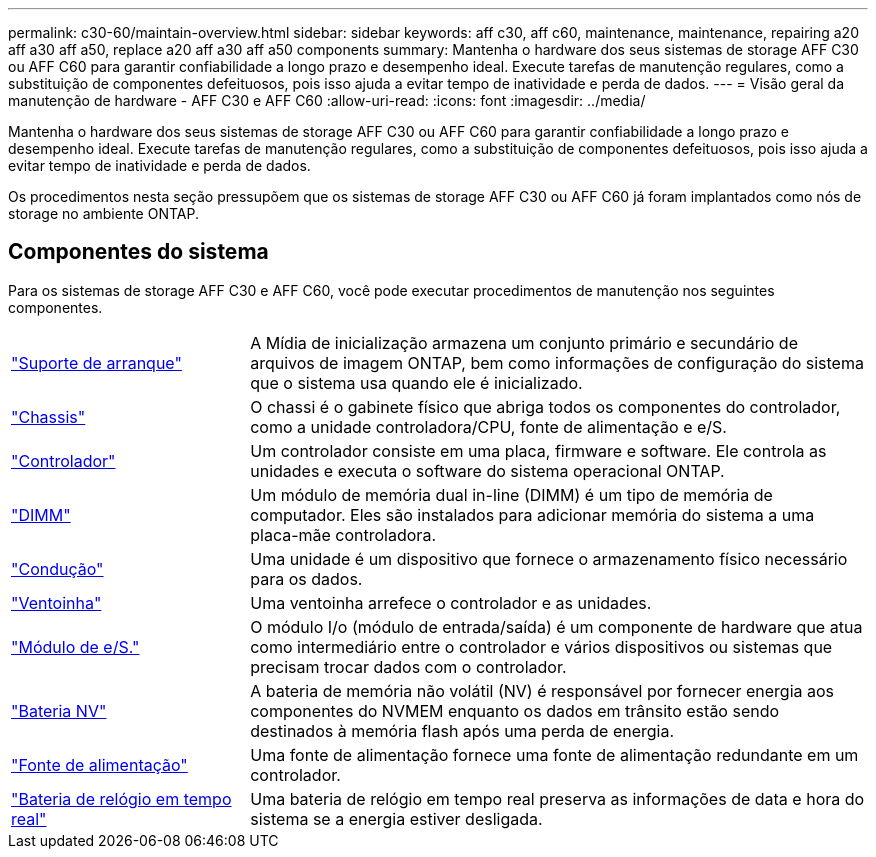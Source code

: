 ---
permalink: c30-60/maintain-overview.html 
sidebar: sidebar 
keywords: aff c30, aff c60, maintenance, maintenance, repairing a20 aff a30 aff a50, replace a20 aff a30 aff a50 components 
summary: Mantenha o hardware dos seus sistemas de storage AFF C30 ou AFF C60 para garantir confiabilidade a longo prazo e desempenho ideal. Execute tarefas de manutenção regulares, como a substituição de componentes defeituosos, pois isso ajuda a evitar tempo de inatividade e perda de dados. 
---
= Visão geral da manutenção de hardware - AFF C30 e AFF C60
:allow-uri-read: 
:icons: font
:imagesdir: ../media/


[role="lead"]
Mantenha o hardware dos seus sistemas de storage AFF C30 ou AFF C60 para garantir confiabilidade a longo prazo e desempenho ideal. Execute tarefas de manutenção regulares, como a substituição de componentes defeituosos, pois isso ajuda a evitar tempo de inatividade e perda de dados.

Os procedimentos nesta seção pressupõem que os sistemas de storage AFF C30 ou AFF C60 já foram implantados como nós de storage no ambiente ONTAP.



== Componentes do sistema

Para os sistemas de storage AFF C30 e AFF C60, você pode executar procedimentos de manutenção nos seguintes componentes.

[cols="25,65"]
|===


 a| 
link:bootmedia-replace-workflow.html["Suporte de arranque"]
 a| 
A Mídia de inicialização armazena um conjunto primário e secundário de arquivos de imagem ONTAP, bem como informações de configuração do sistema que o sistema usa quando ele é inicializado.



 a| 
link:chassis-replace-workflow.html["Chassis"]
 a| 
O chassi é o gabinete físico que abriga todos os componentes do controlador, como a unidade controladora/CPU, fonte de alimentação e e/S.



 a| 
link:controller-replace-workflow.html["Controlador"]
 a| 
Um controlador consiste em uma placa, firmware e software. Ele controla as unidades e executa o software do sistema operacional ONTAP.



 a| 
link:dimm-replace.html["DIMM"]
 a| 
Um módulo de memória dual in-line (DIMM) é um tipo de memória de computador. Eles são instalados para adicionar memória do sistema a uma placa-mãe controladora.



 a| 
link:drive-replace.html["Condução"]
 a| 
Uma unidade é um dispositivo que fornece o armazenamento físico necessário para os dados.



 a| 
link:fan-replace.html["Ventoinha"]
 a| 
Uma ventoinha arrefece o controlador e as unidades.



 a| 
link:io-module-overview.html["Módulo de e/S."]
 a| 
O módulo I/o (módulo de entrada/saída) é um componente de hardware que atua como intermediário entre o controlador e vários dispositivos ou sistemas que precisam trocar dados com o controlador.



 a| 
link:nvdimm-battery-replace.html["Bateria NV"]
 a| 
A bateria de memória não volátil (NV) é responsável por fornecer energia aos componentes do NVMEM enquanto os dados em trânsito estão sendo destinados à memória flash após uma perda de energia.



 a| 
link:power-supply-replace.html["Fonte de alimentação"]
 a| 
Uma fonte de alimentação fornece uma fonte de alimentação redundante em um controlador.



 a| 
link:rtc-battery-replace.html["Bateria de relógio em tempo real"]
 a| 
Uma bateria de relógio em tempo real preserva as informações de data e hora do sistema se a energia estiver desligada.

|===